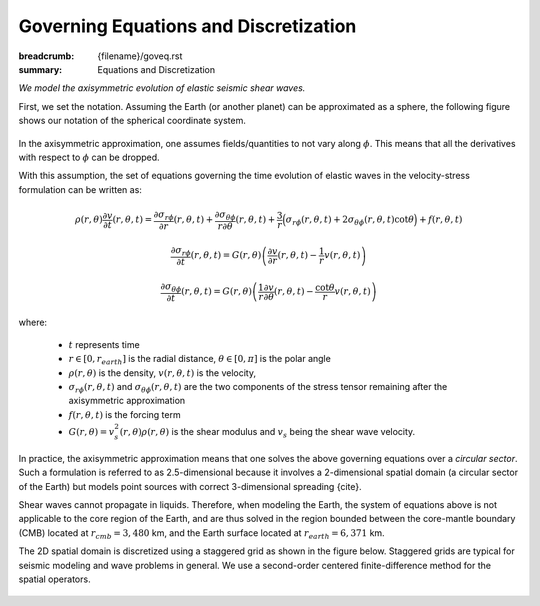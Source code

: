 Governing Equations and Discretization
######################################

:breadcrumb: {filename}/goveq.rst
:summary: Equations and Discretization

.. role:: math-info(math)
    :class: m-default

.. container::

	*We model the axisymmetric evolution of elastic seismic shear waves.*

	First, we set the notation.
	Assuming the Earth (or another planet) can be approximated as a sphere, the following
	figure shows our notation of the spherical coordinate system.

	.. figure:: {static}/img/sc.svg
		:width: 350 px


	In the axisymmetric approximation, one assumes fields/quantities to not vary along :math-info:`\phi`.
	This means that all the derivatives with respect to :math-info:`\phi` can be dropped.

	With this assumption, the set of equations governing the time evolution
	of elastic waves in the velocity-stress formulation can be written as:

	.. math::

		\rho (r, \theta) \frac{\partial v}{\partial t} (r, \theta,t) =
		\frac{\partial \sigma_{r\phi}}{\partial r}(r, \theta,t)
		+ \frac{\partial \sigma_{\theta\phi}}{r \partial \theta}(r, \theta,t)
		+ \frac{3}{r} \Big(\sigma_{r\phi}(r, \theta,t)
		+ 2 \sigma_{\theta\phi}(r, \theta,t) \cot{\theta} \Big) + f(r, \theta, t)

	.. math::

		\frac{\partial \sigma_{r\phi}}{\partial t}(r, \theta,t) =
		G(r, \theta)
		\left( \frac{\partial v}{\partial r}(r, \theta,t) - \frac{1}{r} v(r, \theta,t) \right)

	.. math::
		  \frac{\partial \sigma_{\theta\phi}}{\partial t}(r, \theta,t) =
		  G(r, \theta) \left( \frac{1}{r} \frac{\partial v}{\partial \theta}(r, \theta,t)
		  - \frac{\cot{\theta}}{r} v(r, \theta,t) \right)


	where:

	   * :math-info:`t` represents time

	   * :math-info:`r \in [0, r_{earth}]` is the radial distance, :math-info:`\theta \in [0, \pi]` is the polar angle

	   * :math-info:`\rho(r, \theta)` is the density, :math-info:`v(r, \theta, t)` is the velocity,

	   * :math-info:`\sigma_{r\phi}(r, \theta, t)` and
	     :math-info:`\sigma_{\theta\phi}(r, \theta, t)` are the two components of the stress tensor remaining after the
	     axisymmetric approximation

	   * :math-info:`f(r, \theta,t)` is the forcing term

	   * :math-info:`G(r, \theta) = v_s^2(r, \theta) \rho(r, \theta)` is the shear modulus
	     and :math-info:`v_s` being the shear wave velocity.


	In practice, the axisymmetric approximation means that one solves the
	above governing equations over a *circular sector*.
	Such a formulation is referred to as 2.5-dimensional because it involves
	a 2-dimensional spatial domain (a circular sector of the Earth)
	but models point sources with correct 3-dimensional spreading {cite}.

	.. Note that we assume both the density and shear modulus to only depend on the spatial coordinates.

	Shear waves cannot propagate in liquids.
	Therefore, when modeling the Earth, the system of equations above is not
	applicable to the core region of the Earth, and are thus solved
	in the region bounded between the core-mantle boundary (CMB) located
	at :math-info:`r_{cmb} = 3,480` km,
	and the Earth surface located at :math-info:`r_{earth} = 6,371` km.

        The 2D spatial domain is discretized using a staggered grid as shown in the figure below.
	Staggered grids are typical for seismic modeling and wave problems in general.
	We use a second-order centered finite-difference method for the spatial operators.

	.. figure:: {static}/img/mesh.png
		:width: 450 px
